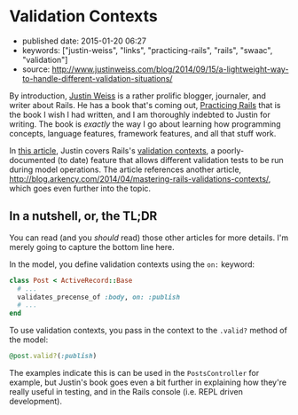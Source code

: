 * Validation Contexts
  :PROPERTIES:
  :CUSTOM_ID: validation-contexts
  :END:

- published date: 2015-01-20 06:27
- keywords: ["justin-weiss", "links", "practicing-rails", "rails", "swaac", "validation"]
- source: http://www.justinweiss.com/blog/2014/09/15/a-lightweight-way-to-handle-different-validation-situations/

By introduction, [[http://www.justinweiss.com][Justin Weiss]] is a rather prolific blogger, journaler, and writer about Rails. He has a book that's coming out, [[http://www.justinweiss.com/book][Practicing Rails]] that is the book I wish I had written, and I am thoroughly indebted to Justin for writing. The book is /exactly/ the way I go about learning how programming concepts, language features, framework features, and all that stuff work.

In [[file:%7B%7Bpage.source%7D%7D][this article]], Justin covers Rails's [[http://api.rubyonrails.org/classes/ActiveModel/Validations.html#method-i-valid-3F][validation contexts]], a poorly-documented (to date) feature that allows different validation tests to be run during model operations. The article references another article, [[http://blog.arkency.com/2014/04/mastering-rails-validations-contexts/]], which goes even further into the topic.

** In a nutshell, or, the TL;DR
   :PROPERTIES:
   :CUSTOM_ID: in-a-nutshell-or-the-tldr
   :END:

You can read (and you /should/ read) those other articles for more details. I'm merely going to capture the bottom line here.

In the model, you define validation contexts using the =on:= keyword:

#+BEGIN_SRC ruby
    class Post < ActiveRecord::Base
      # ...
      validates_precense_of :body, on: :publish
      # ...
    end
#+END_SRC

To use validation contexts, you pass in the context to the =.valid?= method of the model:

#+BEGIN_SRC ruby
    @post.valid?(:publish)
#+END_SRC

The examples indicate this is can be used in the =PostsController= for example, but Justin's book goes even a bit further in explaining how they're really useful in testing, and in the Rails console (i.e. REPL driven development).

